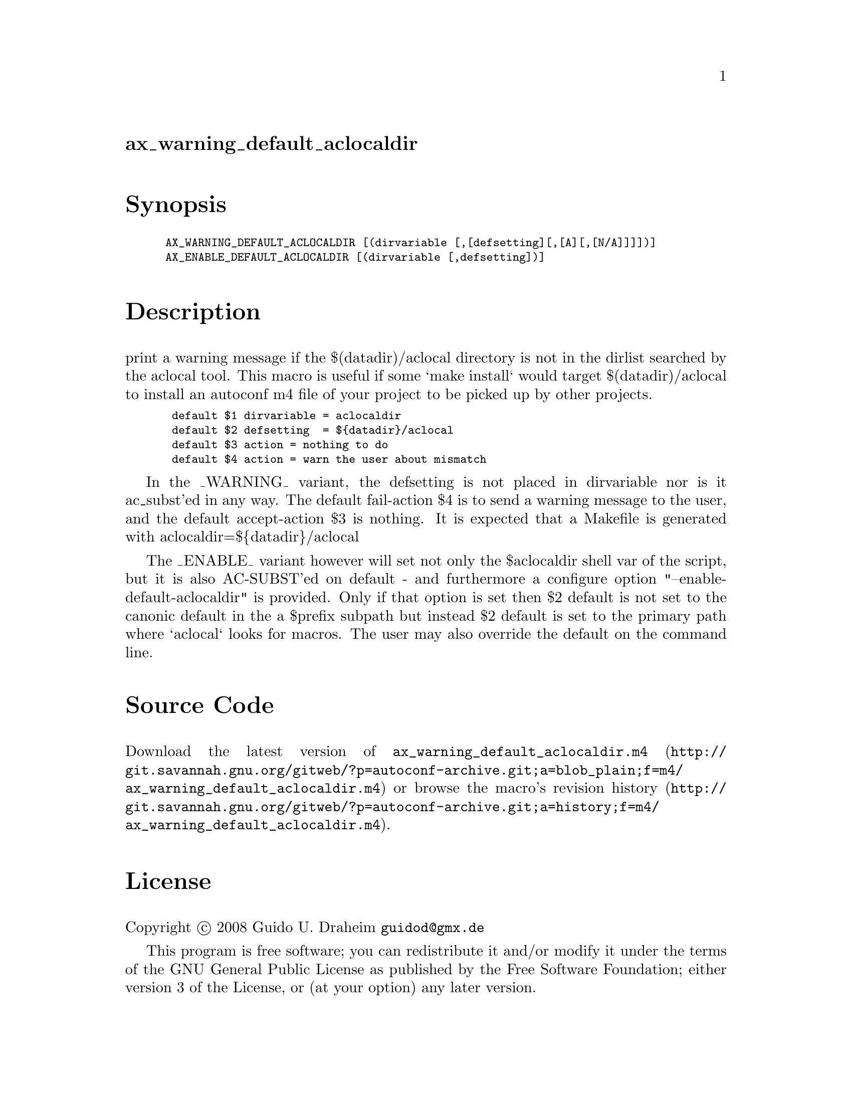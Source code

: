 @node ax_warning_default_aclocaldir
@unnumberedsec ax_warning_default_aclocaldir

@majorheading Synopsis

@smallexample
AX_WARNING_DEFAULT_ACLOCALDIR [(dirvariable [,[defsetting][,[A][,[N/A]]]])]
AX_ENABLE_DEFAULT_ACLOCALDIR [(dirvariable [,defsetting])]
@end smallexample

@majorheading Description

print a warning message if the $(datadir)/aclocal directory is not in
the dirlist searched by the aclocal tool. This macro is useful if some
`make install` would target $(datadir)/aclocal to install an autoconf m4
file of your project to be picked up by other projects.

@smallexample
 default $1 dirvariable = aclocaldir
 default $2 defsetting  = $@{datadir@}/aclocal
 default $3 action = nothing to do
 default $4 action = warn the user about mismatch
@end smallexample

In the _WARNING_ variant, the defsetting is not placed in dirvariable
nor is it ac_subst'ed in any way. The default fail-action $4 is to send
a warning message to the user, and the default accept-action $3 is
nothing. It is expected that a Makefile is generated with
aclocaldir=$@{datadir@}/aclocal

The _ENABLE_ variant however will set not only the $aclocaldir shell var
of the script, but it is also AC-SUBST'ed on default - and furthermore a
configure option "--enable-default-aclocaldir" is provided. Only if that
option is set then $2 default is not set to the canonic default in the a
$prefix subpath but instead $2 default is set to the primary path where
`aclocal` looks for macros. The user may also override the default on
the command line.

@majorheading Source Code

Download the
@uref{http://git.savannah.gnu.org/gitweb/?p=autoconf-archive.git;a=blob_plain;f=m4/ax_warning_default_aclocaldir.m4,latest
version of @file{ax_warning_default_aclocaldir.m4}} or browse
@uref{http://git.savannah.gnu.org/gitweb/?p=autoconf-archive.git;a=history;f=m4/ax_warning_default_aclocaldir.m4,the
macro's revision history}.

@majorheading License

@w{Copyright @copyright{} 2008 Guido U. Draheim @email{guidod@@gmx.de}}

This program is free software; you can redistribute it and/or modify it
under the terms of the GNU General Public License as published by the
Free Software Foundation; either version 3 of the License, or (at your
option) any later version.

This program is distributed in the hope that it will be useful, but
WITHOUT ANY WARRANTY; without even the implied warranty of
MERCHANTABILITY or FITNESS FOR A PARTICULAR PURPOSE. See the GNU General
Public License for more details.

You should have received a copy of the GNU General Public License along
with this program. If not, see <https://www.gnu.org/licenses/>.

As a special exception, the respective Autoconf Macro's copyright owner
gives unlimited permission to copy, distribute and modify the configure
scripts that are the output of Autoconf when processing the Macro. You
need not follow the terms of the GNU General Public License when using
or distributing such scripts, even though portions of the text of the
Macro appear in them. The GNU General Public License (GPL) does govern
all other use of the material that constitutes the Autoconf Macro.

This special exception to the GPL applies to versions of the Autoconf
Macro released by the Autoconf Archive. When you make and distribute a
modified version of the Autoconf Macro, you may extend this special
exception to the GPL to apply to your modified version as well.
